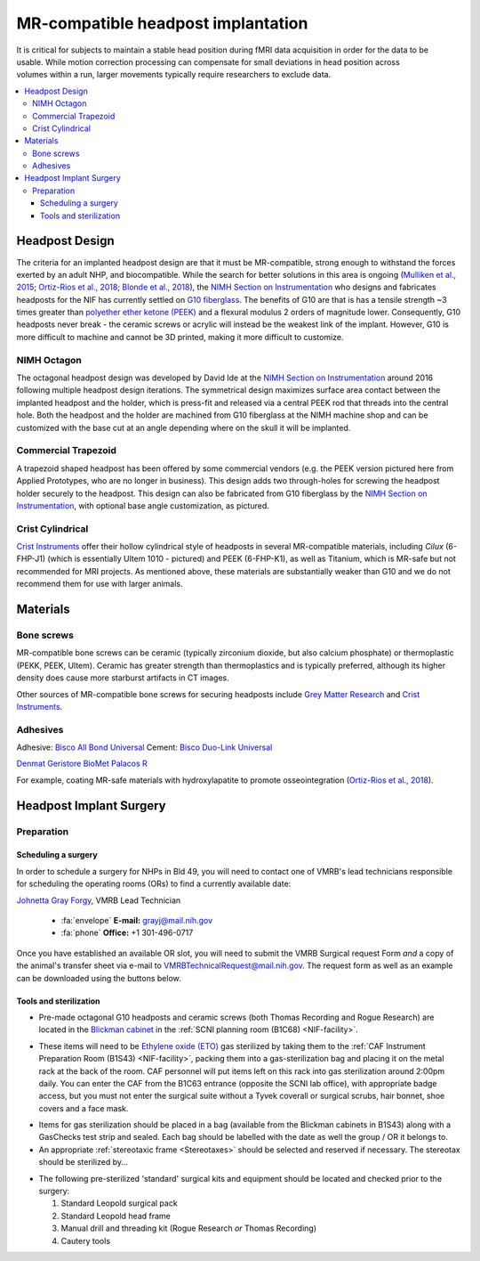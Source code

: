 .. _NIF_HeadpostImplant:

=====================================
MR-compatible headpost implantation
=====================================

.. figure:: ../_images/Guides/HeadpostImplants/Headpost.jpg
  :width: 200
  :align: right

It is critical for subjects to maintain a stable head position during
fMRI data acquisition in order for the data to be usable. While motion
correction processing can compensate for small deviations in head position across
volumes within a run, larger movements typically require researchers to
exclude data.

.. panels::
  :column: col-lg-12 p-0 border-1
  :header: bg-warning text-bold text-dark p-1
  :body: bg-warning text-dark border-0 p-2 
  
  :fa:`exclamation-triangle` **Disclaimer**
  ^^^^^^^^^^^^^^^^^^^^^^^^^^^^^^^^^^^^^^^^
  This page provides information about methods and materials that have previously been used successfully by NIF researchers to implant MR-compatible headpost hardware on adult NHPs for head restraint during fMRI. However, the NIF makes no guarantee as to the longevity of implants using these methods. 

.. contents::
  :local:


Headpost Design
==================

The criteria for an implanted headpost design are that it must be MR-compatible, strong enough to withstand the forces exerted by an adult NHP, and biocompatible. While the search for better solutions in this area is ongoing (`Mulliken et al.,
2015 <https://doi.org/10.1016/j.jneumeth.2014.12.011>`_; `Ortiz-Rios et al.,
2018 <https://doi.org/10.1016/j.jneumeth.2018.09.013>`_; `Blonde et al., 2018 <https://doi.org/10.1016/j.jneumeth.2018.04.016>`_), the `NIMH Section on Instrumentation <https://www.nimh.nih.gov/research/research-conducted-at-nimh/research-areas/research-support-services/section-on-instrumentation>`_ who designs and fabricates headposts for the NIF has currently settled on `G10 fiberglass <https://en.wikipedia.org/wiki/G-10_(material)>`_. The benefits of G10 are that is has a tensile strength ~3 times greater than `polyether ether ketone (PEEK) <https://en.wikipedia.org/wiki/Polyether_ether_ketone>`_ and a flexural modulus 2 orders of magnitude lower. Consequently, G10 headposts never break - the ceramic screws or acrylic will instead be the weakest link of the implant. However, G10 is more difficult to machine and cannot be 3D printed, making it more difficult to customize.


NIMH Octagon
--------------

.. image:: ../_images/Guides/HeadpostImplants/NIH_OctagonHeadposts.jpg
  :width: 30%
  :align: right

The octagonal headpost design was developed by David Ide at the `NIMH Section on Instrumentation <https://www.nimh.nih.gov/research/research-conducted-at-nimh/research-areas/research-support-services/section-on-instrumentation>`_ around 2016 following multiple headpost design iterations. The symmetrical design maximizes surface area contact between the implanted headpost and the holder, which is press-fit and released via a central PEEK rod that threads into the central hole. Both the headpost and the holder are machined from G10 fiberglass at the NIMH machine shop and can be customized with the base cut at an angle depending where on the skull it will be implanted.

  .. container:: clearer
     .. image :: ../_images/spacer.png
        :width: 1

.. dropdown:: :opticon:`info,mr-1` **NIH Octagon Headpost Materials**
  :open:
  :container: + shadow
  :title: bg-primary text-white font-weight-bold
  :body: bg-dark

  .. image:: ../_images/Guides/HeadpostImplants/NIH_OctagonHeadpostDesign.png
    :width: 30%
    :align: right

  .. csv-table::
    :file: ../_static/CSVs/NIF_HeadpostHolder_BOM.csv
    :align: left
    :header-rows: 1
    :widths: auto

  .. container:: clearer
     .. image :: ../_images/spacer.png
        :width: 1


Commercial Trapezoid
------------------------------

.. image:: ../_images/Guides/HeadpostImplants/NIH_TrapezoidHeadpost.jpg
  :width: 20%
  :align: right

A trapezoid shaped headpost has been offered by some commercial vendors (e.g. the PEEK version pictured here from Applied Prototypes, who are no longer in business). This design adds two through-holes for screwing the headpost holder securely to the headpost. This design can also be fabricated from G10 fiberglass by the `NIMH Section on Instrumentation <https://www.nimh.nih.gov/research/research-conducted-at-nimh/research-areas/research-support-services/section-on-instrumentation>`_, with optional base angle customization, as pictured.


Crist Cylindrical
------------------

.. image:: ../_images/Guides/HeadpostImplants/Crist_CylindricalHeadpost.jpg
  :width: 20%
  :align: right

`Crist Instruments <https://www.cristinstrument.com/products/implant-intro/head-holders-on-head>`_ offer their hollow cylindrical style of headposts in several MR-compatible materials, including `Cilux` (6-FHP-J1) (which is essentially Ultem 1010 - pictured) and PEEK (6-FHP-K1), as well as Titanium, which is MR-safe but not recommended for MRI projects. As mentioned above, these materials are substantially weaker than G10 and we do not recommend them for use with larger animals.


Materials
=============

Bone screws
--------------

MR-compatible bone screws can be ceramic (typically zirconium dioxide, but also calcium phosphate) or thermoplastic (PEKK, PEEK, Ultem). Ceramic has greater strength than thermoplastics and is typically preferred, although its higher density does cause more starburst artifacts in CT images.


.. dropdown:: :fa:`screwdriver-wrench` **Thomas Recording ceramic screws**
  :open:
  :container: + shadow
  :title: bg-primary text-white font-weight-bold
  :body: bg-dark

  .. image:: ../_images/Guides/HeadpostImplants/Tools/TRec_screws.jpeg
    :width: 40%
    :align: right

  `Thomas Recording <https://www.thomasrecording.com/screws>`_ ceramic screws are composed of Zirconium dioxide and are available in a range of lengths. NIH labs using these screws for MR-compatible macaque cranial implants have typically used the SA45 size, which has a 4mm hexagonal head, with a 4.5 mm length thread. This length allows the head of the screw to sit above the outer skull surface with the threads fully engaged so that acrylic can flow beneath the screw head. These screws should not be driven all the way into the skull since the macaque skull is less than 4.5mm thick in most places, and doing so would therefore cause the screw to press against the dura. Note also that, although third-party tools are available and have been used successfully to implant TRec screws (e.g. Wiha drivers and Synthes drills and taps), Thomas Recording do manufacture their own tool sets, which they recommend using.
  
  .. image:: ../_images/Guides/HeadpostImplants/Tools/TRec_ScrewKit.jpg
    :width: 70%
    :align: left

  .. csv-table:: 
     :file: ../_static/CSVs/NIF_Surgical_TRecScrewKit.csv
     :widths: auto
     :align: left
     :header-rows: 1


.. dropdown:: :fa:`screwdriver-wrench` **Rogue Research ceramic screws**
  :open:
  :container: + shadow
  :title: bg-primary text-white font-weight-bold
  :body: bg-dark

  .. image:: ../_images/Guides/HeadpostImplants/Tools/Rogue_screws.png
    :width: 20%
    :align: right

  `Rogue Research <https://www.rogue-research.com/veterinary/tools-implants/>`_ ceramic screws are another Zirconium dioxide option, available in different lengths. The NIF and SCNI recently started using these screws based on the fact that the threads form a tighter seal with the cranial bone. Rogue screws use a standard Philips head and are provided with a drill and tap set suitable for the 3 mm diameter screw threads.


Other sources of MR-compatible bone screws for securing headposts include `Grey Matter Research <https://www.graymatter-research.com/bone-screws/>`_ and `Crist Instruments <https://www.cristinstrument.com/products/implant-intro/fasteners-bone-screws>`_. 


Adhesives
--------------


Adhesive: `Bisco All Bond Universal <https://www.bisco.com/all-bond-universal-/>`_
Cement: `Bisco Duo-Link Universal <https://www.bisco.com/duo-link-universal-/>`_ 

`Denmat Geristore <https://www.denmat.com/products/restorative/ionomers.html>`_
`BioMet Palacos R <https://www.zimmerindia.com/medical-professionals/products/surgical-and-operating-room-solutions/palacos-bone-cements.html>`_







For example, coating MR-safe materials with hydroxylapatite to promote osseointegration (`Ortiz-Rios et al., 2018 <https://doi.org/10.1016/j.jneumeth.2018.09.013>`_).




Headpost Implant Surgery
============================

Preparation
-------------

Scheduling a surgery
~~~~~~~~~~~~~~~~~~~~~~~~~

In order to schedule a surgery for NHPs in Bld 49, you will need to contact one of VMRB's lead technicians responsible for scheduling the operating rooms (ORs) to find a currently available date:

`Johnetta Gray Forgy <https://ned.nih.gov/search/ViewDetails.aspx?NIHID=0010188753>`_, VMRB Lead Technician

  - :fa:`envelope` **E-mail:** grayj@mail.nih.gov
  - :fa:`phone` **Office:** +1 301-496-0717

Once you have established an available OR slot, you will need to submit the VMRB Surgical request Form *and* a copy of the animal's transfer sheet via e-mail to VMRBTechnicalRequest@mail.nih.gov. The request form as well as an example can be downloaded using the buttons below. 

.. link-button:: ../_static/PDFs/Forms/CAF_SurgicalRequestForm.pdf
    :type: url
    :text: PDF
    :classes: btn-primary

.. link-button:: ../_static/PDFs/Forms/CAF_SurgicalRequestForm_Annotated.pdf
    :type: url
    :text: Example
    :classes: btn-success


.. panels::
  :column: col-lg-12 p-0 border-1
  :header: bg-primary text-bold p-1 pl-2
  :body: bg-secondary border-0 p-2

  :opticon:`info,mr-1` **Note**
  ^^^^^^^^^^^^^^^^^^^^^^^^

  Note that even though the VMRB surgical request form claims that it must be submitted "48 hours" in advance of the surgery date, the surgery is not booked until VMRB sends a confirmation e-mail that they have processed the forms. It is therefore recommended to submit the surgical request form immediately once you have ascertained an available date.


Tools and sterilization
~~~~~~~~~~~~~~~~~~~~~~~~~~

.. image:: ../_images/Guides/HeadpostImplants/SCNI_PrepRoomCabinet.jpg
  :width: 20%
  :align: right

- Pre-made octagonal G10 headposts and ceramic screws (both Thomas Recording and Rogue Research) are located in the `Blickman cabinet <https://www.blickman.com/category/cabinets>`_ in the :ref:`SCNI planning room (B1C68) <NIF-facility>`. 

.. image:: ../_images/Guides/HeadpostImplants/CAF_B1S43_ETOshelf.jpg
  :width: 20%
  :align: right

- These items will need to be `Ethylene oxide (ETO) <https://www.fda.gov/medical-devices/general-hospital-devices-and-supplies/sterilization-medical-devices#ethylene>`_ gas sterilized by taking them to the :ref:`CAF Instrument Preparation Room (B1S43) <NIF-facility>`, packing them into a gas-sterilization bag and placing it on the metal rack at the back of the room. CAF personnel will put items left on this rack into gas sterilization around 2:00pm daily. You can enter the CAF from the B1C63 entrance (opposite the SCNI lab office), with appropriate badge access, but you must not enter the surgical suite without a Tyvek coverall or surgical scrubs, hair bonnet, shoe covers and a face mask. 

.. image:: ../_images/Guides/HeadpostImplants/CAF_B1S43_Blickman.jpg
  :width: 20%
  :align: right

- Items for gas sterilization should be placed in a bag (available from the Blickman cabinets in B1S43) along with a GasChecks test strip and sealed. Each bag should be labelled with the date as well the group / OR it belongs to.

- An appropriate :ref:`stereotaxic frame <Stereotaxes>` should be selected and reserved if necessary. The stereotax should be sterilized by...

.. image:: ../_images/Guides/HeadpostImplants/CAF_OR3_Blickman.jpg
  :width: 20%
  :align: right

- The following pre-sterilized 'standard' surgical kits and equipment should be located and checked prior to the surgery:

  1. Standard Leopold surgical pack
  2. Standard Leopold head frame
  3. Manual drill and threading kit (Rogue Research *or* Thomas Recording)
  4. Cautery tools



.. dropdown:: :fa:`screwdriver-wrench` **Standard Leopold surgical packs**
  :open:
  :container: + shadow
  :title: bg-primary text-white font-weight-bold
  :body: bg-dark

  The standard surgical pack for the Leopold groups includes the various tools required for nearly any surgery, but does not include more specialized tools for specific types of procedure.

  .. image:: ../_images/Guides/HeadpostImplants/Tools/Surgical_LeopoldStdPack.jpeg
    :width: 75%
    :align: left









